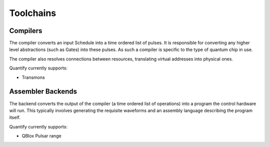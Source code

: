 
==========
Toolchains
==========

Compilers
~~~~~~~~~

The compiler converts an input Schedule into a time ordered list of pulses. It is responsible for converting any higher
level abstractions (such as Gates) into these pulses. As such a compiler is specific to the type of quantum chip in use.

The compiler also resolves connections between resources, translating virtual addresses into physical ones.

Quantify currently supports:

- Transmons

Assembler Backends
~~~~~~~~~~~~~~~~~~

The backend converts the output of the compiler (a time ordered list of operations) into a program the control hardware
will run. This typically involves generating the requisite waveforms and an assembly language describing the program
itself.

Quantify currently supports:

- QBlox Pulsar range
